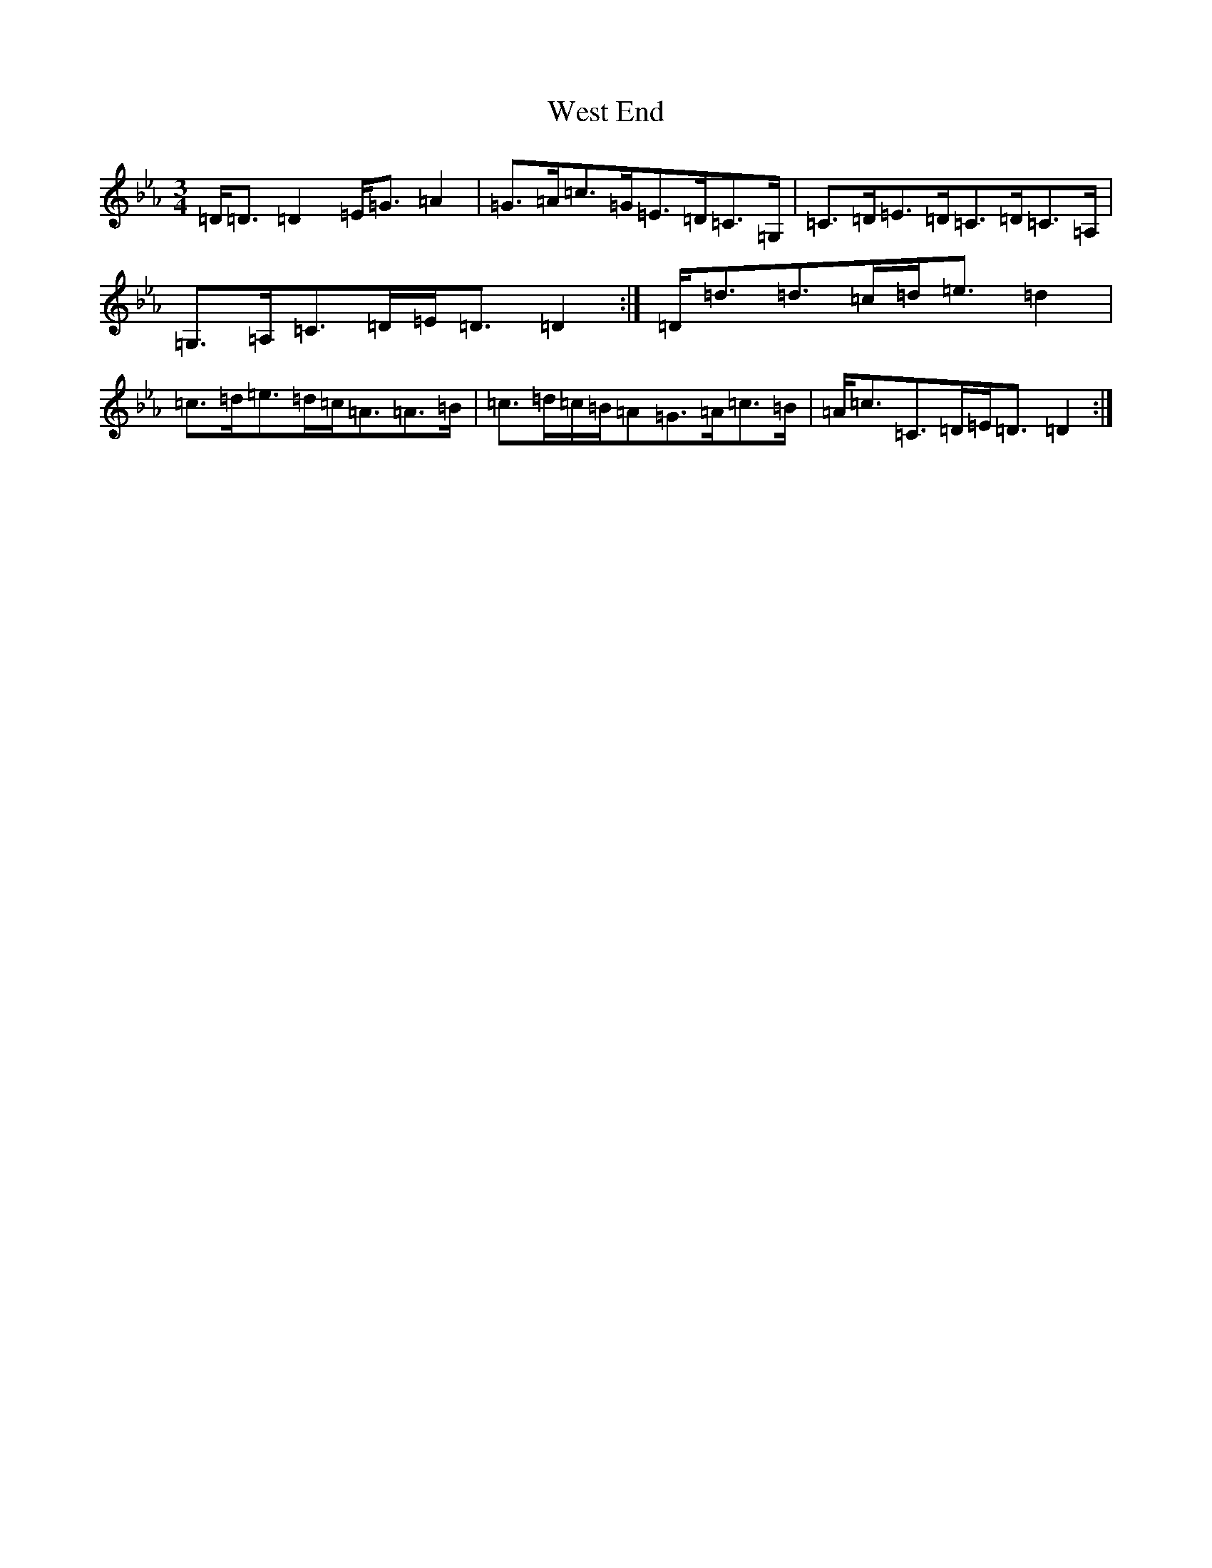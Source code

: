 X: 2164
T: West End
S: https://thesession.org/tunes/17633#setting33985
Z: D minor
R: mazurka
M: 3/4
L: 1/8
K: C minor
=D<=D=D2=E<=G=A2|=G>=A=c>=G=E>=D=C>=G,|=C>=D=E>=D=C>=D=C>=A,|=G,>=A,=C>=D=E<=D=D2:|=D<=d=d>=c=d<=e=d2|=c>=d=e>=d=c<=A=A>=B|=c>=d=c/2=B/2=A=G>=A=c>=B|=A<=c=C>=D=E<=D=D2:|